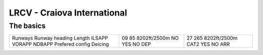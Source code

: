 LRCV - Craiova International
============================
The basics
""""""""""
+-----------------+--------------+--------------+
| Runways         | 09           | 27           |
| Runway heading  | 85           | 265          |
| Length          | 8202ft/2500m | 8202ft/2500m |
| ILSAPP          | NO           | CAT2         |
| VORAPP          | YES          | YES          |
| NDBAPP          | NO           | NO           |
| Prefered config | DEP          | ARR          |
| Deicing         |              |              |
+-----------------+--------------+--------------+
